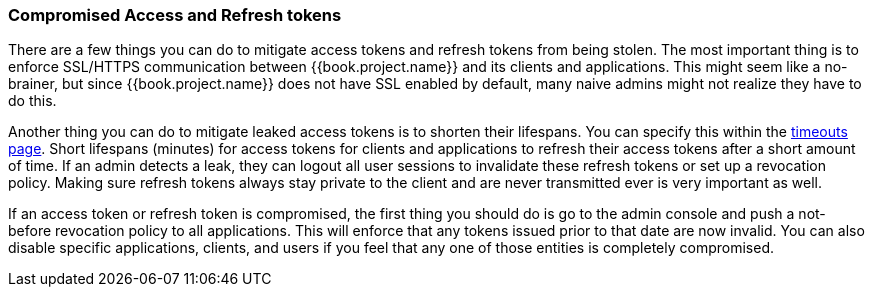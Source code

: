 
=== Compromised Access and Refresh tokens

There are a few things you can do to mitigate access tokens and refresh tokens from being stolen.
The most important thing is to enforce SSL/HTTPS communication between {{book.project.name}} and its clients and applications.
This might seem like a no-brainer, but since {{book.project.name}} does not have SSL enabled by default, many naive admins
might not realize they have to do this.

Another thing you can do to mitigate leaked access tokens is to shorten their lifespans.  You can specify this
within the <<fake/../../sessions/timeouts.adoc#_timeouts, timeouts page>>.
Short lifespans (minutes) for access tokens for clients and applications to refresh their access tokens after a short amount of time.
If an admin detects a leak, they can logout all user sessions to invalidate these refresh tokens or set up a revocation policy.
Making sure refresh tokens always stay private to the client and are never transmitted ever is very important as well.

If an access token or refresh token is compromised, the first thing you should do is go to the admin console and push a not-before revocation policy to all applications.
This will enforce that any tokens issued prior to that date are now invalid.
You can also disable specific applications, clients, and users if you feel that any one of those entities is completely compromised.

